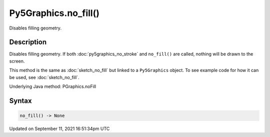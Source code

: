 Py5Graphics.no_fill()
=====================

Disables filling geometry.

Description
-----------

Disables filling geometry. If both :doc:`py5graphics_no_stroke` and ``no_fill()`` are called, nothing will be drawn to the screen.

This method is the same as :doc:`sketch_no_fill` but linked to a ``Py5Graphics`` object. To see example code for how it can be used, see :doc:`sketch_no_fill`.

Underlying Java method: PGraphics.noFill

Syntax
------

.. code:: python

    no_fill() -> None

Updated on September 11, 2021 16:51:34pm UTC

